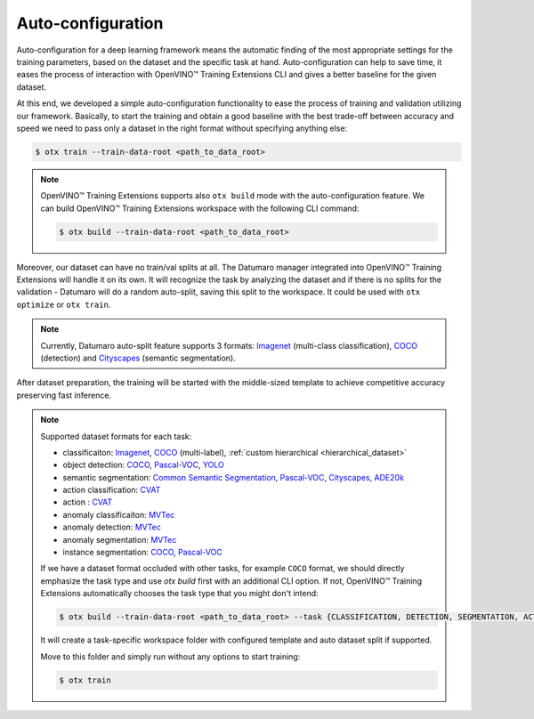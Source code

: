 Auto-configuration
==================

Auto-configuration for a deep learning framework means the automatic finding of the most appropriate settings for the training parameters, based on the dataset and the specific task at hand.
Auto-configuration can help to save time, it eases the process of interaction with OpenVINO™ Training Extensions CLI and gives a better baseline for the given dataset.

At this end, we developed a simple auto-configuration functionality to ease the process of training and validation utilizing our framework.
Basically, to start the training and obtain a good baseline with the best trade-off between accuracy and speed we need to pass only a dataset in the right format without specifying anything else:

.. code-block::

    $ otx train --train-data-root <path_to_data_root>

.. note::

    OpenVINO™ Training Extensions supports also ``otx build`` mode with the auto-configuration feature. We can build OpenVINO™ Training Extensions workspace with the following CLI command:

    .. code-block::

        $ otx build --train-data-root <path_to_data_root>

Moreover, our dataset can have no train/val splits at all. The Datumaro manager integrated into OpenVINO™ Training Extensions will handle it on its own.
It will recognize the task by analyzing the dataset and if there is no splits for the validation - Datumaro will do a random auto-split, saving this split to the workspace. It could be used with ``otx optimize`` or ``otx train``.

.. note::

    Currently, Datumaro auto-split feature supports 3 formats: `Imagenet <https://www.image-net.org/>`_  (multi-class classification), `COCO <https://cocodataset.org/#format-data>`_ (detection) and `Cityscapes <https://openvinotoolkit.github.io/datumaro/docs/formats/cityscapes/>`_ (semantic segmentation).

After dataset preparation, the training will be started with the middle-sized template to achieve competitive accuracy preserving fast inference.

.. note::

    Supported dataset formats for each task:

    - classificaiton: `Imagenet <https://www.image-net.org/>`_, `COCO <https://cocodataset.org/#format-data>`_ (multi-label), :ref:`custom hierarchical <hierarchical_dataset>`
    - object detection: `COCO <https://cocodataset.org/#format-data>`_, `Pascal-VOC <https://openvinotoolkit.github.io/datumaro/docs/formats/pascal_voc/>`_, `YOLO <https://openvinotoolkit.github.io/datumaro/docs/formats/yolo/>`_
    - semantic segmentation: `Common Semantic Segmentation <https://openvinotoolkit.github.io/datumaro/docs/formats/common_semantic_segmentation/>`_, `Pascal-VOC <https://openvinotoolkit.github.io/datumaro/docs/formats/pascal_voc/>`_, `Cityscapes <https://openvinotoolkit.github.io/datumaro/docs/formats/cityscapes/>`_, `ADE20k <https://openvinotoolkit.github.io/datumaro/docs/formats/ade20k2020/>`_
    - action classification: `CVAT <https://opencv.github.io/cvat/docs/manual/advanced/xml_format/>`_
    - action : `CVAT <https://opencv.github.io/cvat/docs/manual/advanced/xml_format/>`_
    - anomaly classificaiton: `MVTec <https://www.mvtec.com/company/research/datasets/mvtec-ad>`_
    - anomaly detection: `MVTec <https://www.mvtec.com/company/research/datasets/mvtec-ad>`_
    - anomaly segmentation: `MVTec <https://www.mvtec.com/company/research/datasets/mvtec-ad>`_
    - instance segmentation: `COCO <https://cocodataset.org/#format-data>`_, `Pascal-VOC <https://openvinotoolkit.github.io/datumaro/docs/formats/pascal_voc/>`_

    If we have a dataset format occluded with other tasks, for example ``COCO`` format, we should directly emphasize the task type and use `otx build` first with an additional CLI option. If not, OpenVINO™ Training Extensions automatically chooses the task type that you might don't intend:

    .. code-block::

        $ otx build --train-data-root <path_to_data_root> --task {CLASSIFICATION, DETECTION, SEGMENTATION, ACTION_CLASSIFICATION, ACTION_DETECTION, ANOMALY_CLASSIFICATION, ANOMALY_DETECTION, ANOMALY_SEGMENTATION, INSTANCE_SEGMENTATION}

    It will create a task-specific workspace folder with configured template and auto dataset split if supported.

    Move to this folder and simply run without any options to start training:

    .. code-block::

        $ otx train
